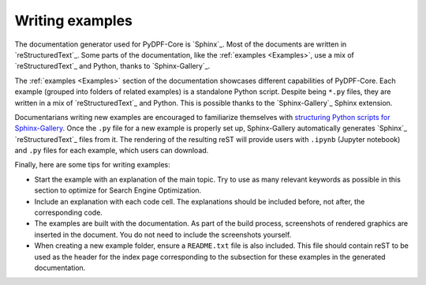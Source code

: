 .. _ref_guidelines_examples:

=================
Writing examples
=================

The documentation generator used for PyDPF-Core is `Sphinx`_. Most of the documents
are written in `reStructuredText`_. Some parts of the documentation, like the
:ref:`examples <Examples>`, use a mix of `reStructuredText`_ and Python, thanks to `Sphinx-Gallery`_.

The :ref:`examples <Examples>` section of the documentation showcases different
capabilities of PyDPF-Core. Each example (grouped into folders of related examples)
is a standalone Python script. Despite being ``*.py`` files, they are written in a mix
of `reStructuredText`_ and Python. This is possible thanks to the `Sphinx-Gallery`_
Sphinx extension.

Documentarians writing new examples are encouraged to familiarize themselves with
`structuring Python scripts for Sphinx-Gallery <https://sphinx-gallery.github.io/stable/syntax.html>`_.
Once the ``.py`` file for a new example is properly set up, Sphinx-Gallery automatically
generates `Sphinx`_ `reStructuredText`_ files from it. The rendering of the resulting reST will provide
users with ``.ipynb`` (Jupyter notebook) and ``.py`` files for each example, which users can download.

Finally, here are some tips for writing examples:

- Start the example with an explanation of the main topic. Try to use as many relevant
  keywords as possible in this section to optimize for Search Engine Optimization.

- Include an explanation with each code cell. The explanations should
  be included before, not after, the corresponding code.

- The examples are built with the documentation. As part of the build process,
  screenshots of rendered graphics are inserted in the document. You do not need
  to include the screenshots yourself.

- When creating a new example folder, ensure
  a ``README.txt`` file is also included. This file should contain reST to be used as the header
  for the index page corresponding to the subsection for these examples in the generated documentation.